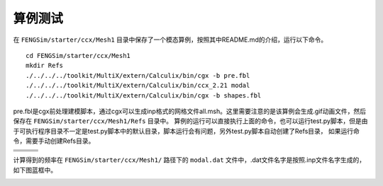**********************
算例测试
**********************

在 ``FENGSim/starter/ccx/Mesh1`` 目录中保存了一个模态算例，按照其中README.md的介绍，运行以下命令。 ::
  
  cd FENGSim/starter/ccx/Mesh1
  mkdir Refs
  ./../../../toolkit/MultiX/extern/Calculix/bin/cgx -b pre.fbl
  ./../../../toolkit/MultiX/extern/Calculix/bin/ccx_2.21 modal
  ./../../../toolkit/MultiX/extern/Calculix/bin/cgx -b shapes.fbl

pre.fbl是cgx前处理建模脚本，通过cgx可以生成inp格式的网格文件all.msh。这里需要注意的是该算例会生成.gif动画文件，然后保存在 ``FENGSim/starter/ccx/Mesh1/Refs`` 目录中。
算例的运行可以直接执行上面的命令，也可以运行test.py脚本，但是由于可执行程序目录不一定是test.py脚本中的默认目录，脚本运行会有问题，另外test.py脚本自动创建了Refs目录，
如果运行命令，需要手动创建Refs目录。

+------------------------------------+------------------------------------+-----------------------------------+
| .. image:: fig/modal/shape_1.gif   | .. image:: fig/modal/shape_2.gif   | .. image:: fig/modal/shape_3.gif  |
|    :width: 200px                   |    :width: 200px                   |    :width: 200px                  |
+------------------------------------+------------------------------------+-----------------------------------+
| .. image:: fig/modal/shape_4.gif   | .. image:: fig/modal/shape_5.gif   | .. image:: fig/modal/shape_6.gif  |
|    :width: 200px                   |    :width: 200px                   |    :width: 200px                  |
+------------------------------------+------------------------------------+-----------------------------------+
| .. image:: fig/modal/shape_7.gif   | .. image:: fig/modal/shape_8.gif   | .. image:: fig/modal/shape_9.gif  |
|    :width: 200px                   |    :width: 200px                   |    :width: 200px                  |
+------------------------------------+------------------------------------+-----------------------------------+
| .. image:: fig/modal/shape_10.gif  | .. image:: fig/modal/shape_11.gif  | .. image:: fig/modal/shape_12.gif |
|    :width: 200px                   |    :width: 200px                   |    :width: 200px                  |
+------------------------------------+------------------------------------+-----------------------------------+

计算得到的频率在 ``FENGSim/starter/ccx/Mesh1/`` 路径下的 ``modal.dat`` 文件中，.dat文件名字是按照.inp文件名字生成的，如下图蓝框中。

.. image:: _ccx/fig/frequency.png
   :scale: 50 %
   :alt: alternate text
   :align: center

